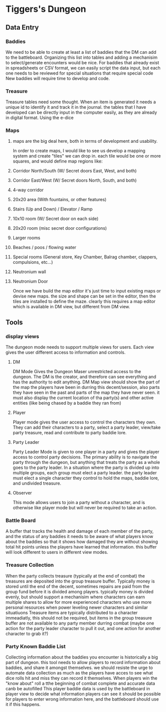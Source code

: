 * Tiggers's Dungeon

** Data Entry

*** Baddies

We need to be able to create at least a list of baddies that the DM can add to the battleboard.
Organizing this list into tables and adding a mechanisim to select/generate encounters would be nice.
For baddies that already exist in spreadsheets or CSV format, we can easily script the data input, but each one needs to be reviewed for special situations that require special code
New baddies will require time to develop and code.

*** Treasure

Treasure tables need some thought.  When an item is generated it needs a unique id to identify it and track it in the journal.
the tables that I have developed can be directly input in the computer easily, as they are already in digital format.
Using the e-dice 

*** Maps

**** maps are the big deal here, both in terms of development and usability.
In order to create maps, I would like to see us develop a mapping system and create "tiles" we can drop in.
each tile would be one or more squares, and would define map regions like:
**** Corridor North/South (W/ Secret doors East, West, and both)
**** Corridor East/West (W/ Secret doors North, South, and both)
**** 4-way corridor
**** 20x20 area (With fountains, or other features)
**** Stairs (Up and Down) / Elevator / Ramp
**** 10x10 room (W/ Secret door on each side)
**** 20x20 room (misc secret door configurations)
**** Larger rooms
**** Beaches / poos / flowing water
**** Special rooms (General store, Key Chamber, Balrag chamber, clappers, compulsions, etc...)
**** Neutronium wall
**** Neutronium Door

Once we have build the map editor it's just time to input existing maps or devise new maps.  the size and shape can be set in the editor, then the tiles are installed to define the maze.
clearly this requires a map editor which is available in DM view, but different from DM view.

** Tools

*** display views

The dungeon mode needs to support multiple views for users.  Each view gives the user different access to information and controls.

**** DM

DM Mode Gives the Dungeon Maser unrestricted access to the dungeon.  The DM is the creator, and therefore can see everything and has the authority to edit anything.
DM Map view should show the part of the map the players have been in durring this decent/session, also parts they have seen in the past and parts of the map they have never seen. it must also display the current location of tha party(s) and other active entities (like being chased by a baddie they ran from)

**** Player

Player mode gives the user access to control the characters they own.  They can add their characters to a party, select a party leader, view/take party treasure, read and contribute to party baddie lore.

**** Party Leader

Party Leader Mode is given to one player in a party and gives the player access to control party decisions.  The primary ability is to navigate the party through the dungeon, but anything that treats the party as a whole goes to the party leader.
In a situation where the party is divided up into multiple groups, each group must elect a party leader.
the party leader must elect a single character they control to hold the maps, baddie lore, and undivided treasure.

**** Observer

This mode allows users to join a party without a character, and is otherwise like player mode but will never be required to take an action.

*** Battle Board

A buffer that tracks the health and damage of each member of the party, and the status of any baddies
it needs to be aware of what players know about the baddies so that it shows how damaged they are without showing total hit points unless the players have learned that information.
this buffer will look different to users in different view modes.

*** Treasure Collection

When the party collects treasure (typically at the end of combat) the treasures are deposited into the group treasure buffer.
Typically money is stored until the end of the decent, sometimes repairs are paid from the group fund before it is divided among players.
typically money is divided evenly, but should support a mechanisim where characters can earn multiple shares to allow for more experienced characters who use more personal resources when power leveling newer characters and similar situatiuons
Treasure items are typically distributed to a character immeadiatly, this should not be required, but items in the group treasure buffer are not available to any party member durring combat (maybe one action for the party leader character to pull it out, and one action for another character to grab it?)

*** Party Known Baddie List

Collecting information about the baddies you encounter is historically a big part of dungeon.
this tool needs to allow players to record information about baddies, and share it amongst themselves.
we should resiste the urge to automate data collection as much as the players have acces to see what dice rolls hit and miss they can record it themselves.
When players win the "know about" roll a tthe beginning of combat complete and accurate data canb be autofilled
This player baddie data is used by the battleboard in player view to decide what information players can see
it should be possible for players to enter wrong information here, and the battleboard should use it if this happens.
